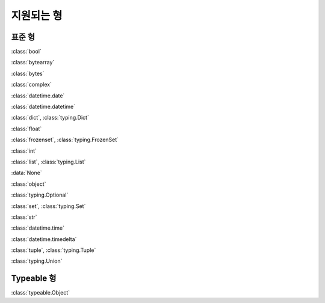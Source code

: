 지원되는 형
================

표준 형
----------

:class:`bool`

:class:`bytearray`

:class:`bytes`

:class:`complex`

:class:`datetime.date`

:class:`datetime.datetime`

:class:`dict`, :class:`typing.Dict`

:class:`float`

:class:`frozenset`, :class:`typing.FrozenSet`

:class:`int`

:class:`list`, :class:`typing.List`

:data:`None`

:class:`object`

:class:`typing.Optional`

:class:`set`, :class:`typing.Set`

:class:`str`

:class:`datetime.time`

:class:`datetime.timedelta`

:class:`tuple`, :class:`typing.Tuple`

:class:`typing.Union`


Typeable 형
------------

:class:`typeable.Object`

